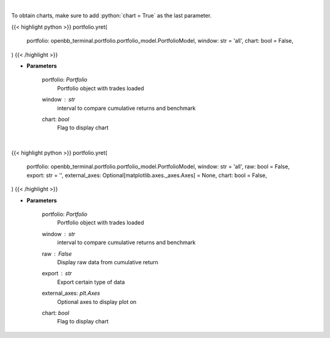.. role:: python(code)
    :language: python
    :class: highlight

|

To obtain charts, make sure to add :python:`chart = True` as the last parameter.

.. raw:: html

    <h3>
    > Getting data
    </h3>

{{< highlight python >}}
portfolio.yret(
    portfolio: openbb_terminal.portfolio.portfolio_model.PortfolioModel,
    window: str = 'all',
    chart: bool = False,
)
{{< /highlight >}}

.. raw:: html

    <p>
    Get yearly returns
    </p>

* **Parameters**

    portfolio: *Portfolio*
        Portfolio object with trades loaded
    window : *str*
        interval to compare cumulative returns and benchmark
    chart: *bool*
       Flag to display chart


|

.. raw:: html

    <h3>
    > Getting charts
    </h3>

{{< highlight python >}}
portfolio.yret(
    portfolio: openbb_terminal.portfolio.portfolio_model.PortfolioModel,
    window: str = 'all',
    raw: bool = False,
    export: str = '',
    external_axes: Optional[matplotlib.axes._axes.Axes] = None,
    chart: bool = False,
)
{{< /highlight >}}

.. raw:: html

    <p>
    Display yearly returns
    </p>

* **Parameters**

    portfolio: *Portfolio*
        Portfolio object with trades loaded
    window : *str*
        interval to compare cumulative returns and benchmark
    raw : *False*
        Display raw data from cumulative return
    export : *str*
        Export certain type of data
    external_axes: *plt.Axes*
        Optional axes to display plot on
    chart: *bool*
       Flag to display chart


